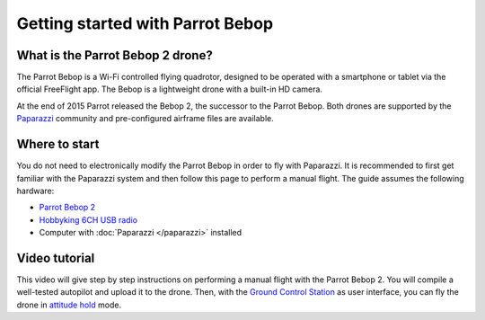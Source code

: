 
=================================
Getting started with Parrot Bebop
=================================


What is the Parrot Bebop 2 drone?
=================================

.. image:: _static/bebop.png
   :align: right

The Parrot Bebop is a Wi-Fi controlled flying quadrotor, designed to be operated with a smartphone or tablet via the
official FreeFlight app. The Bebop is a lightweight drone with a built-in HD camera.

At the end of 2015 Parrot released the Bebop 2, the successor to the Parrot Bebop. Both drones are supported by the
`Paparazzi <http://wiki.paparazziuav.org/>`__ community and pre-configured airframe files are available.


Where to start
==============

You do not need to electronically modify the Parrot Bebop in order to fly with Paparazzi. It is recommended to first
get familiar with the Paparazzi system and then follow this page to perform a manual flight. The guide assumes
the following hardware:

- `Parrot Bebop 2 <https://www.parrot.com/us/drones/parrot-bebop-2>`__
- `Hobbyking 6CH USB radio <https://hobbyking.com/en_us/hobbyking-6ch-rc-flight-simulator-system-mode-2.html>`__
- Computer with :doc:`Paparazzi </paparazzi>` installed


Video tutorial
==============

This video will give step by step instructions on performing a manual flight with the Parrot Bebop 2. You will compile
a well-tested autopilot and upload it to the drone. Then, with the `Ground Control Station <http://wiki.paparazziuav.org/wiki/GCS>`__
as user interface, you can fly the drone in `attitude hold <http://dronetrove.com/altitude-hold-mode-drones/>`__ mode.

.. raw:: html

    <div style="position: relative; padding-bottom: 56.25%; height: 0; overflow: hidden; max-width: 100%; height: auto;">
        <iframe src="https://www.youtube.com/embed/8qlilEMgPno"
            frameborder="0"
            allowfullscreen
            style="position: absolute; top: 0; left: 0; width: 100%; height: 100%;">
        </iframe>
    </div>

